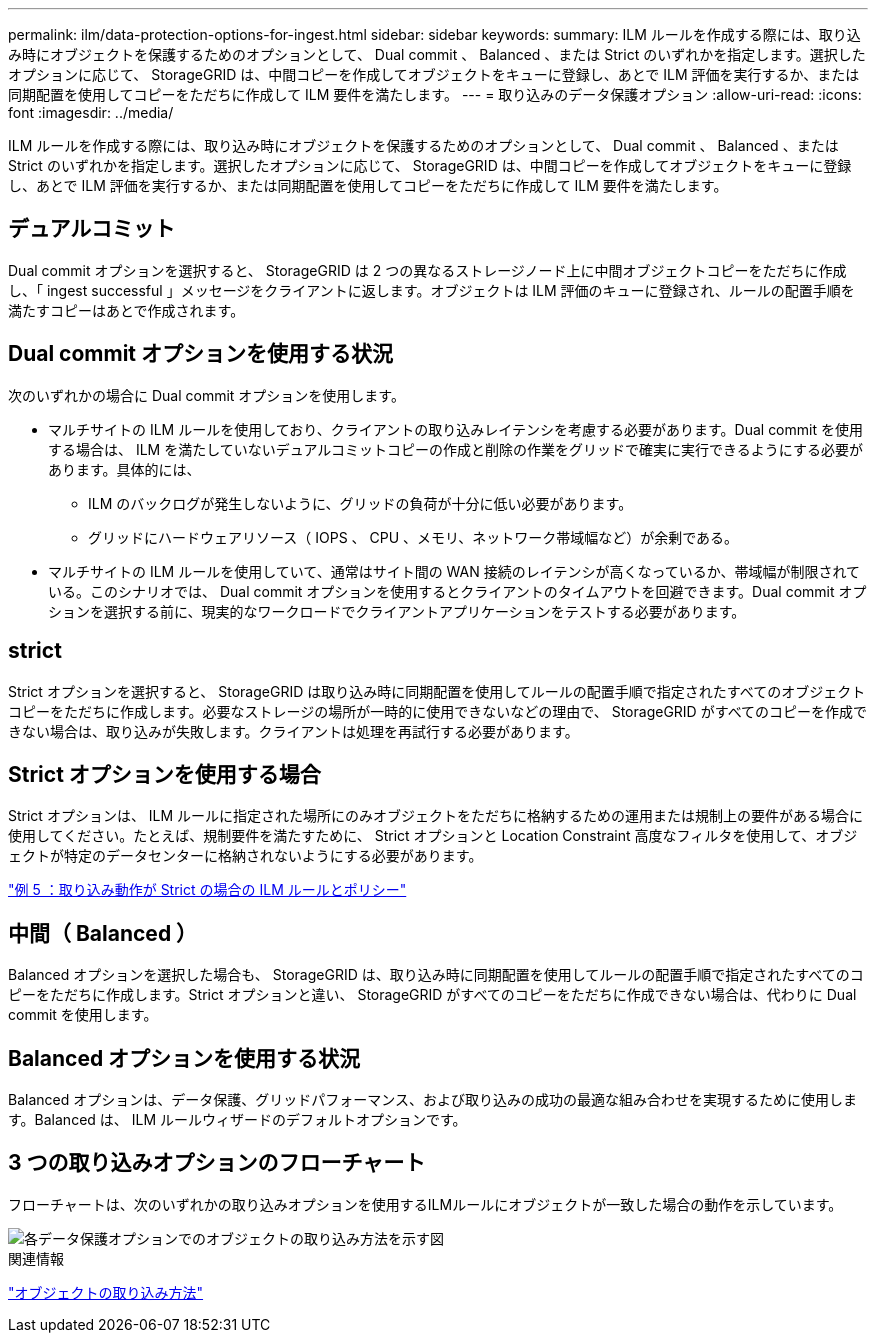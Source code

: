 ---
permalink: ilm/data-protection-options-for-ingest.html 
sidebar: sidebar 
keywords:  
summary: ILM ルールを作成する際には、取り込み時にオブジェクトを保護するためのオプションとして、 Dual commit 、 Balanced 、または Strict のいずれかを指定します。選択したオプションに応じて、 StorageGRID は、中間コピーを作成してオブジェクトをキューに登録し、あとで ILM 評価を実行するか、または同期配置を使用してコピーをただちに作成して ILM 要件を満たします。 
---
= 取り込みのデータ保護オプション
:allow-uri-read: 
:icons: font
:imagesdir: ../media/


[role="lead"]
ILM ルールを作成する際には、取り込み時にオブジェクトを保護するためのオプションとして、 Dual commit 、 Balanced 、または Strict のいずれかを指定します。選択したオプションに応じて、 StorageGRID は、中間コピーを作成してオブジェクトをキューに登録し、あとで ILM 評価を実行するか、または同期配置を使用してコピーをただちに作成して ILM 要件を満たします。



== デュアルコミット

Dual commit オプションを選択すると、 StorageGRID は 2 つの異なるストレージノード上に中間オブジェクトコピーをただちに作成し、「 ingest successful 」メッセージをクライアントに返します。オブジェクトは ILM 評価のキューに登録され、ルールの配置手順を満たすコピーはあとで作成されます。



== Dual commit オプションを使用する状況

次のいずれかの場合に Dual commit オプションを使用します。

* マルチサイトの ILM ルールを使用しており、クライアントの取り込みレイテンシを考慮する必要があります。Dual commit を使用する場合は、 ILM を満たしていないデュアルコミットコピーの作成と削除の作業をグリッドで確実に実行できるようにする必要があります。具体的には、
+
** ILM のバックログが発生しないように、グリッドの負荷が十分に低い必要があります。
** グリッドにハードウェアリソース（ IOPS 、 CPU 、メモリ、ネットワーク帯域幅など）が余剰である。


* マルチサイトの ILM ルールを使用していて、通常はサイト間の WAN 接続のレイテンシが高くなっているか、帯域幅が制限されている。このシナリオでは、 Dual commit オプションを使用するとクライアントのタイムアウトを回避できます。Dual commit オプションを選択する前に、現実的なワークロードでクライアントアプリケーションをテストする必要があります。




== strict

Strict オプションを選択すると、 StorageGRID は取り込み時に同期配置を使用してルールの配置手順で指定されたすべてのオブジェクトコピーをただちに作成します。必要なストレージの場所が一時的に使用できないなどの理由で、 StorageGRID がすべてのコピーを作成できない場合は、取り込みが失敗します。クライアントは処理を再試行する必要があります。



== Strict オプションを使用する場合

Strict オプションは、 ILM ルールに指定された場所にのみオブジェクトをただちに格納するための運用または規制上の要件がある場合に使用してください。たとえば、規制要件を満たすために、 Strict オプションと Location Constraint 高度なフィルタを使用して、オブジェクトが特定のデータセンターに格納されないようにする必要があります。

link:example-5-ilm-rules-and-policy-for-strict-ingest-behavior.html["例 5 ：取り込み動作が Strict の場合の ILM ルールとポリシー"]



== 中間（ Balanced ）

Balanced オプションを選択した場合も、 StorageGRID は、取り込み時に同期配置を使用してルールの配置手順で指定されたすべてのコピーをただちに作成します。Strict オプションと違い、 StorageGRID がすべてのコピーをただちに作成できない場合は、代わりに Dual commit を使用します。



== Balanced オプションを使用する状況

Balanced オプションは、データ保護、グリッドパフォーマンス、および取り込みの成功の最適な組み合わせを実現するために使用します。Balanced は、 ILM ルールウィザードのデフォルトオプションです。



== 3 つの取り込みオプションのフローチャート

フローチャートは、次のいずれかの取り込みオプションを使用するILMルールにオブジェクトが一致した場合の動作を示しています。

image::../media/ingest_object_lifecycle.png[各データ保護オプションでのオブジェクトの取り込み方法を示す図]

.関連情報
link:how-objects-are-ingested.html["オブジェクトの取り込み方法"]
